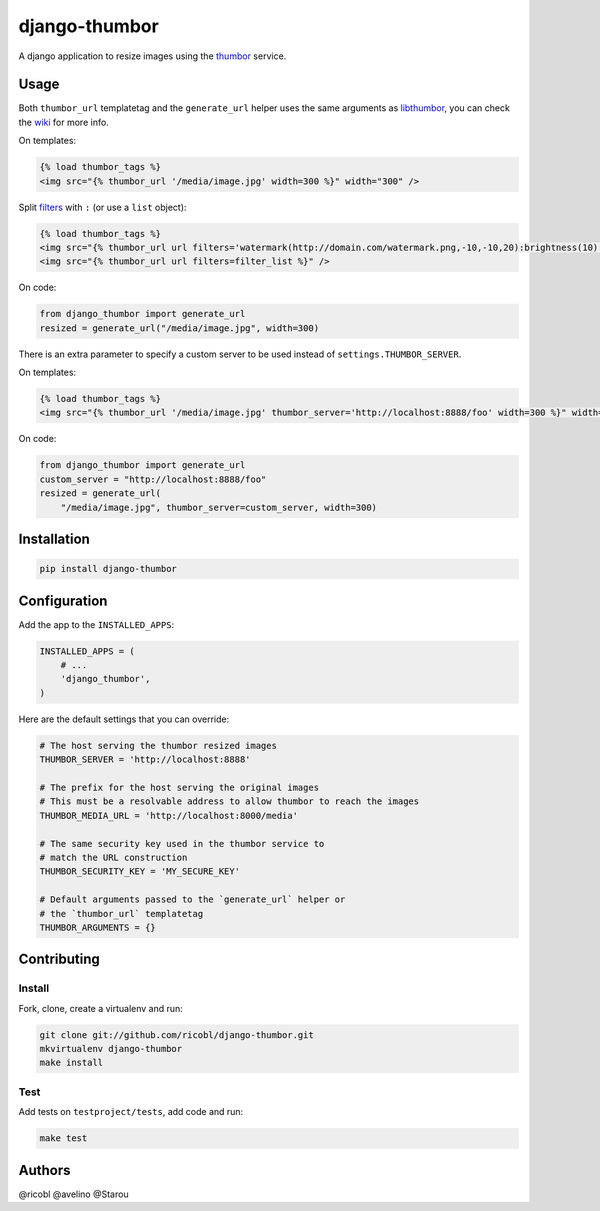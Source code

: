 django-thumbor
==============

.. image:: https://travis-ci.org/ricobl/django-thumbor.png?branch=master
    :target: https://travis-ci.org/ricobl/django-thumbor
    :alt: CI status on Travis CI

.. image:: http://img.shields.io/pypi/v/django-thumbor.svg
    :target: https://pypi.python.org/pypi/django-thumbor/
    :alt: Latest django-thumbor PyPI version

.. image:: https://img.shields.io/pypi/dm/django-thumbor.svg
    :target: https://pypi.python.org/pypi/django-thumbor/
    :alt: Number of downloads for django-thumbor on PyPI

.. image:: https://coveralls.io/repos/ricobl/django-thumbor/badge.png?branch=master
    :target: https://coveralls.io/r/ricobl/django-thumbor?branch=master
    :alt: Code coverage on Coveralls

.. image:: https://gemnasium.com/ricobl/django-thumbor.svg
    :target: https://gemnasium.com/ricobl/django-thumbor
    :alt: Dependency Status on Gemnasium


A django application to resize images using the
`thumbor <https://github.com/globocom/thumbor>`_ service.

Usage
-----

Both ``thumbor_url`` templatetag and the ``generate_url`` helper uses the same
arguments as `libthumbor <https://github.com/heynemann/libthumbor>`_, you can
check the `wiki <https://github.com/heynemann/libthumbor/wiki>`_ for more info.

On templates:

.. code-block:: html

    {% load thumbor_tags %}
    <img src="{% thumbor_url '/media/image.jpg' width=300 %}" width="300" />

Split `filters <https://github.com/thumbor/thumbor/wiki/Filters>`_ with
``:`` (or use a ``list`` object):

.. code-block:: html

    {% load thumbor_tags %}
    <img src="{% thumbor_url url filters='watermark(http://domain.com/watermark.png,-10,-10,20):brightness(10)' %}" />
    <img src="{% thumbor_url url filters=filter_list %}" />

On code:

.. code-block:: python

    from django_thumbor import generate_url
    resized = generate_url("/media/image.jpg", width=300)

There is an extra parameter to specify a custom server to be used instead of
``settings.THUMBOR_SERVER``.

On templates:

.. code-block:: html

    {% load thumbor_tags %}
    <img src="{% thumbor_url '/media/image.jpg' thumbor_server='http://localhost:8888/foo' width=300 %}" width="300" />

On code:

.. code-block:: python

    from django_thumbor import generate_url
    custom_server = "http://localhost:8888/foo"
    resized = generate_url(
        "/media/image.jpg", thumbor_server=custom_server, width=300)


Installation
------------

.. code-block:: bash

    pip install django-thumbor


Configuration
-------------

Add the app to the ``INSTALLED_APPS``:

.. code-block:: python

    INSTALLED_APPS = (
        # ...
        'django_thumbor',
    )

Here are the default settings that you can override:

.. code-block:: python

    # The host serving the thumbor resized images
    THUMBOR_SERVER = 'http://localhost:8888'

    # The prefix for the host serving the original images
    # This must be a resolvable address to allow thumbor to reach the images
    THUMBOR_MEDIA_URL = 'http://localhost:8000/media'

    # The same security key used in the thumbor service to
    # match the URL construction
    THUMBOR_SECURITY_KEY = 'MY_SECURE_KEY'

    # Default arguments passed to the `generate_url` helper or
    # the `thumbor_url` templatetag
    THUMBOR_ARGUMENTS = {}


Contributing
------------

Install
.......

Fork, clone, create a virtualenv and run:

.. code-block:: bash

    git clone git://github.com/ricobl/django-thumbor.git
    mkvirtualenv django-thumbor
    make install

Test
....

Add tests on ``testproject/tests``, add code and run:

.. code-block:: bash

    make test


Authors
-------

@ricobl
@avelino
@Starou
